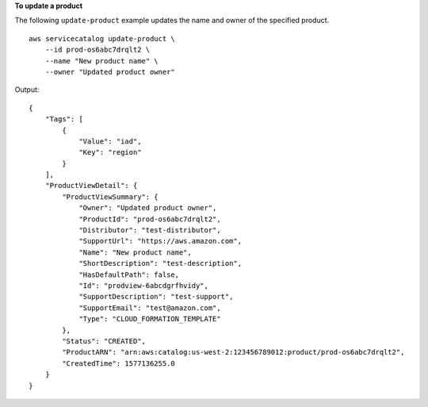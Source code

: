 **To update a product**

The following ``update-product`` example updates the name and owner of the specified product. ::

    aws servicecatalog update-product \
        --id prod-os6abc7drqlt2 \
        --name "New product name" \
        --owner "Updated product owner"

Output::

    {
        "Tags": [
            {
                "Value": "iad",
                "Key": "region"
            }
        ],
        "ProductViewDetail": {
            "ProductViewSummary": {
                "Owner": "Updated product owner",
                "ProductId": "prod-os6abc7drqlt2",
                "Distributor": "test-distributor",
                "SupportUrl": "https://aws.amazon.com",
                "Name": "New product name",
                "ShortDescription": "test-description",
                "HasDefaultPath": false,
                "Id": "prodview-6abcdgrfhvidy",
                "SupportDescription": "test-support",
                "SupportEmail": "test@amazon.com",
                "Type": "CLOUD_FORMATION_TEMPLATE"
            },
            "Status": "CREATED",
            "ProductARN": "arn:aws:catalog:us-west-2:123456789012:product/prod-os6abc7drqlt2",
            "CreatedTime": 1577136255.0
        }
    }
